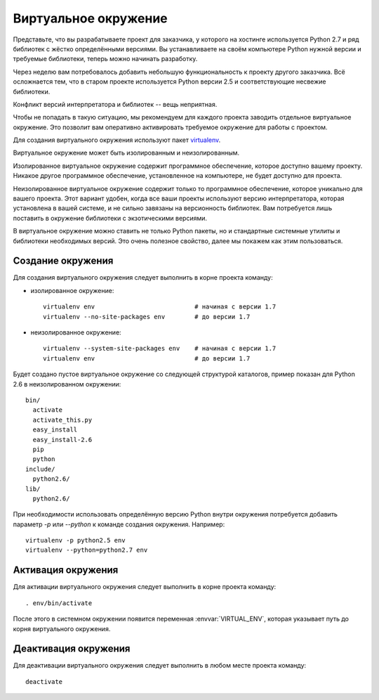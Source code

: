 *********************
Виртуальное окружение
*********************

Представьте, что вы разрабатываете проект для заказчика, у которого на хостинге
используется Python 2.7 и ряд библиотек с жёстко определёнными версиями. Вы
устанавливаете на своём компьютере Python нужной версии и требуемые библиотеки,
теперь можно начинать разработку.

Через неделю вам потребовалось добавить небольшую функциональность к проекту
другого заказчика. Всё осложнается тем, что в старом проекте используется Python
версии 2.5 и соответствующие несвежие библиотеки.

Конфликт версий интерпретатора и библиотек -- вещь неприятная.

Чтобы не попадать в такую ситуацию, мы рекомендуем для каждого проекта заводить
отдельное виртуальное окружение. Это позволит вам оперативно активировать
требуемое окружение для работы с проектом.

Для создания виртуального окружения используют пакет `virtualenv
<http://pypi.python.org/pypi/virtualenv>`_.

Виртуальное окружение может быть изолированным и неизолированным.

Изолированное виртуальное окружение содержит программное обеспечение, которое
доступно вашему проекту. Никакое другое программное обеспечение, установленное
на компьютере, не будет доступно для проекта.

Неизолированное виртуальное окружение содержит только то программное
обеспечение, которое уникально для вашего проекта. Этот вариант удобен, когда
все ваши проекты используют версию интерпретатора, которая установлена в вашей
системе, и не сильно завязаны на версионность библиотек. Вам потребуется лишь
поставить в окружение библиотеки с экзотическими версиями.

В виртуальное окружение можно ставить не только Python пакеты, но и стандартные
системные утилиты и библиотеки необходимых версий. Это очень полезное свойство,
далее мы покажем как этим пользоваться.

.. _virtualenv_create:

==================
Создание окружения
==================

Для создания виртуального окружения следует выполнить в корне проекта команду:

* изолированное окружение::

    virtualenv env                           # начиная с версии 1.7
    virtualenv --no-site-packages env        # до версии 1.7

* неизолированное окружение::

    virtualenv --system-site-packages env    # начиная с версии 1.7
    virtualenv env                           # до версии 1.7

Будет создано пустое виртуальное окружение со следующей структурой каталогов,
пример показан для Python 2.6 в неизолированном окружении::

    bin/
      activate
      activate_this.py
      easy_install
      easy_install-2.6
      pip
      python
    include/
      python2.6/
    lib/
      python2.6/

При необходимости использовать определённую версию Python внутри окружения потребуется 
добавить параметр `-p` или `--python` к команде создания окружения. Например::

    virtualenv -p python2.5 env
    virtualenv --python=python2.7 env

.. _virtualenv_activate:

===================
Активация окружения
===================

Для активации виртуального окружения следует выполнить в корне проекта команду::

    . env/bin/activate

После этого в системном окружении появится переменная :envvar:`VIRTUAL_ENV`,
которая указывает путь до корня виртуального окружения.

=====================
Деактивация окружения
=====================

Для деактивации виртуального окружения следует выполнить в любом месте проекта команду::

    deactivate

